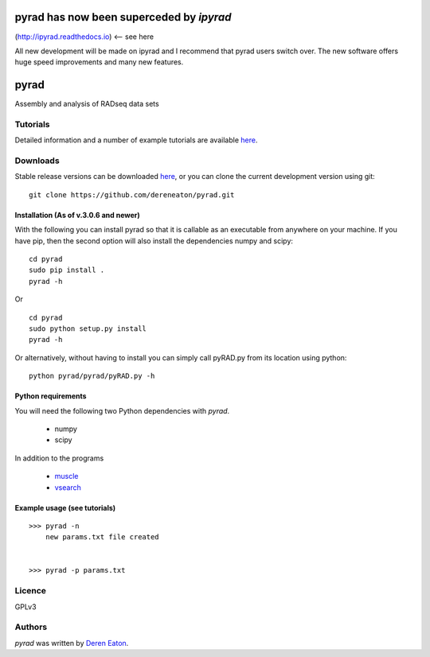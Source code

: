 
pyrad has now been superceded by *ipyrad*
==========================================
(http://ipyrad.readthedocs.io)  <-- see here

All new development will be made on ipyrad 
and I recommend that pyrad users switch over. The new software
offers huge speed improvements and many new features. 



pyrad
=====

Assembly and analysis of RADseq data sets


Tutorials
---------

Detailed information and a number of example tutorials are 
available `here <http://www.dereneaton.com/software/pyrad/>`_.    


Downloads
---------

Stable release versions can be downloaded `here <https://github.com/dereneaton/pyrad/releases>`_, or you can clone the current development version using git:

::

    git clone https://github.com/dereneaton/pyrad.git



Installation (As of v.3.0.6 and newer)
^^^^^^^^^^^^^^^^^
With the following you can install pyrad so that it is callable as an executable from anywhere on your machine. If you have pip, then the second option will also install the dependencies numpy and scipy:

::

    cd pyrad
    sudo pip install .
    pyrad -h

Or 

::

    cd pyrad
    sudo python setup.py install  
    pyrad -h

Or alternatively, without having to install you can simply call pyRAD.py from its location using python:

::
    
    python pyrad/pyrad/pyRAD.py -h


Python requirements
^^^^^^^^^^^^^^^^^^^
You will need the following two Python dependencies with `pyrad`.

 * numpy
 * scipy

In addition to the programs  

 * `muscle <http://www.drive5.com/muscle/downloads.htm>`_
 * `vsearch <https://github.com/torognes/vsearch>`_

Example usage (see tutorials)
^^^^^^^^^^^^^^^^^^^
::

    >>> pyrad -n  
        new params.txt file created


    >>> pyrad -p params.txt 



Licence
-------
GPLv3  


Authors
-------

`pyrad` was written by `Deren Eaton <deren.eaton@yale.edu>`_.
